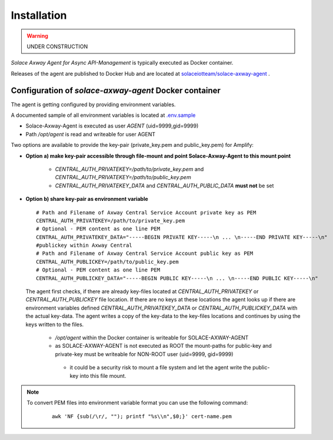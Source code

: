 Installation
============


.. warning::
  UNDER CONSTRUCTION

*Solace Axway Agent for Async API-Management* is typically executed as Docker container.

Releases of the agent are published to Docker Hub and are located at `solaceiotteam/solace-axway-agent <https://hub.docker.com/repository/docker/solaceiotteam/solace-axway-agent>`_ .


Configuration of `solace-axway-agent` Docker container
++++++++++++++++++++++++++++++++++++++++++++++++++++++

The agent is getting configured by providing environment variables.

A documented sample of all environment variables is located at `.env.sample <https://github.com/solace-iot-team/solace-axway-agent/tree/main/sample>`_

* Solace-Axway-Agent is executed as user `AGENT` (uid=9999,gid=9999)
* Path `/opt/agent` is read and writeable for user AGENT

Two options are available to provide the key-pair (private_key.pem and public_key.pem) for Amplify:

* **Option a) make key-pair accessible through file-mount and point Solace-Axway-Agent to this mount point**

    * `CENTRAL_AUTH_PRIVATEKEY=/path/to/private_key.pem` and `CENTRAL_AUTH_PRIVATEKEY=/path/to/public_key.pem`

    * `CENTRAL_AUTH_PRIVATEKEY_DATA` and `CENTRAL_AUTH_PUBLIC_DATA` **must not** be set

* **Option b) share key-pair as environment variable**

  ::

    # Path and Filename of Axway Central Service Account private key as PEM
    CENTRAL_AUTH_PRIVATEKEY=/path/to/private_key.pem
    # Optional - PEM content as one line PEM
    CENTRAL_AUTH_PRIVATEKEY_DATA="-----BEGIN PRIVATE KEY-----\n ... \n-----END PRIVATE KEY-----\n"
    #publickey within Axway Central
    # Path and Filename of Axway Central Service Account public key as PEM
    CENTRAL_AUTH_PUBLICKEY=/path/to/public_key.pem
    # Optional - PEM content as one line PEM
    CENTRAL_AUTH_PUBLICKEY_DATA="-----BEGIN PUBLIC KEY-----\n ... \n-----END PUBLIC KEY-----\n"

  The agent first checks, if there are already key-files located at `CENTRAL_AUTH_PRIVATEKEY` or `CENTRAL_AUTH_PUBLICKEY` file location. If there are no keys at these
  locations the agent looks up if there are environment variables defined `CENTRAL_AUTH_PRIVATEKEY_DATA` or `CENTRAL_AUTH_PUBLICKEY_DATA` with the actual key-data.
  The agent writes a copy of the key-data to the key-files locations and continues by using the keys written to the files.

    * `/opt/agent` within the Docker container is writeable for SOLACE-AXWAY-AGENT

    *  as SOLACE-AXWAY-AGENT is not executed as ROOT the mount-paths for public-key and private-key must be writeable for NON-ROOT user (uid=9999, gid=9999)

      * it could be a security risk to mount a file system and let the agent write the public-key into this file mount.

.. note::
   To convert PEM files into environment variable format you can use the following command:
    ::

       awk 'NF {sub(/\r/, ""); printf "%s\\n",$0;}' cert-name.pem




